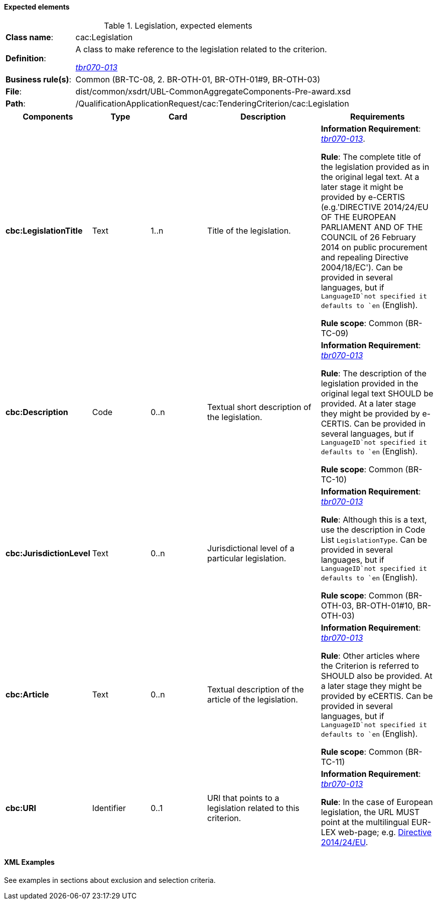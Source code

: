 
==== Expected elements

.Legislation, expected elements
[cols="<1,<4"]
|===
|*Class name*:|cac:Legislation
|*Definition*: |A class to make reference to the legislation related to the criterion.

http://wiki.ds.unipi.gr/display/ESPDInt/BIS+41+-+ESPD+V2.1.1#BIS41-ESPDV2.1-tbr070-013[_tbr070-013_]
|*Business rule(s)*:|Common (BR-TC-08, 2. BR-OTH-01, BR-OTH-01#9, BR-OTH-03)
|*File*: |dist/common/xsdrt/UBL-CommonAggregateComponents-Pre-award.xsd
|*Path*:|/QualificationApplicationRequest/cac:TenderingCriterion/cac:Legislation	
|===
[cols="<1,<1,<1,<2,<2"]
|===
|*Components*|*Type*|*Card*|*Description*|*Requirements*

|*cbc:LegislationTitle*
|Text
|1..n
|Title of the legislation.
|*Information Requirement*: 
http://wiki.ds.unipi.gr/display/ESPDInt/BIS+41+-+ESPD+V2.1.1#BIS41-ESPDV2.1-tbr070-013[_tbr070-013_].

*Rule*: The complete title of the legislation provided as in the original legal text. At a later stage it might be provided by e-CERTIS (e.g.'DIRECTIVE 2014/24/EU OF THE EUROPEAN PARLIAMENT AND OF THE COUNCIL of 26 February 2014
on public procurement and repealing Directive 2004/18/EC'). Can be provided in several languages, but if `LanguageID`not specified it defaults to `en` (English).

*Rule scope*: Common (BR-TC-09)

|*cbc:Description*
|Code
|0..n
|Textual short description of the legislation.
|*Information Requirement*: 
http://wiki.ds.unipi.gr/display/ESPDInt/BIS+41+-+ESPD+V2.1.1#BIS41-ESPDV2.1-tbr070-013[_tbr070-013_]

*Rule*: The description of the legislation provided in the original legal text SHOULD be provided. At a later stage they might be provided by e-CERTIS. Can be provided in several languages, but if `LanguageID`not specified it defaults to `en` (English).

*Rule scope*: Common (BR-TC-10)

|*cbc:JurisdictionLevel*
|Text
|0..n
|Jurisdictional level of a particular legislation.
|*Information Requirement*: 
http://wiki.ds.unipi.gr/display/ESPDInt/BIS+41+-+ESPD+V2.1.1#BIS41-ESPDV2.1-tbr070-013[_tbr070-013_]

*Rule*: Although this is a text, use the description in Code List `LegislationType`. Can be provided in several languages, but if `LanguageID`not specified it defaults to `en` (English).

*Rule scope*: Common (BR-OTH-03, BR-OTH-01#10, BR-OTH-03)

|*cbc:Article*
|Text
|0..n
|Textual description of the article of the legislation.
|*Information Requirement*: 
http://wiki.ds.unipi.gr/display/ESPDInt/BIS+41+-+ESPD+V2.1.1#BIS41-ESPDV2.1-tbr070-013[_tbr070-013_]

*Rule*: Other articles where the Criterion is referred to SHOULD also be provided. At a later stage they might be provided by eCERTIS. Can be provided in several languages, but if `LanguageID`not specified it defaults to `en` (English).

*Rule scope*: Common (BR-TC-11)

|*cbc:URI*
|Identifier
|0..1
|URI that points to a legislation related to this criterion.
|*Information Requirement*: 
http://wiki.ds.unipi.gr/display/ESPDInt/BIS+41+-+ESPD+V2.1.1#BIS41-ESPDV2.1-tbr070-013[_tbr070-013_]

*Rule*: In the case of European legislation, the URL MUST point at the multilingual EUR-LEX web-page; e.g. http://eur-lex.europa.eu/legal-content/ES/TXT/?uri=celex%3A32014L0024[Directive 2014/24/EU].

|===

==== XML Examples

See examples in sections about exclusion and selection criteria.



